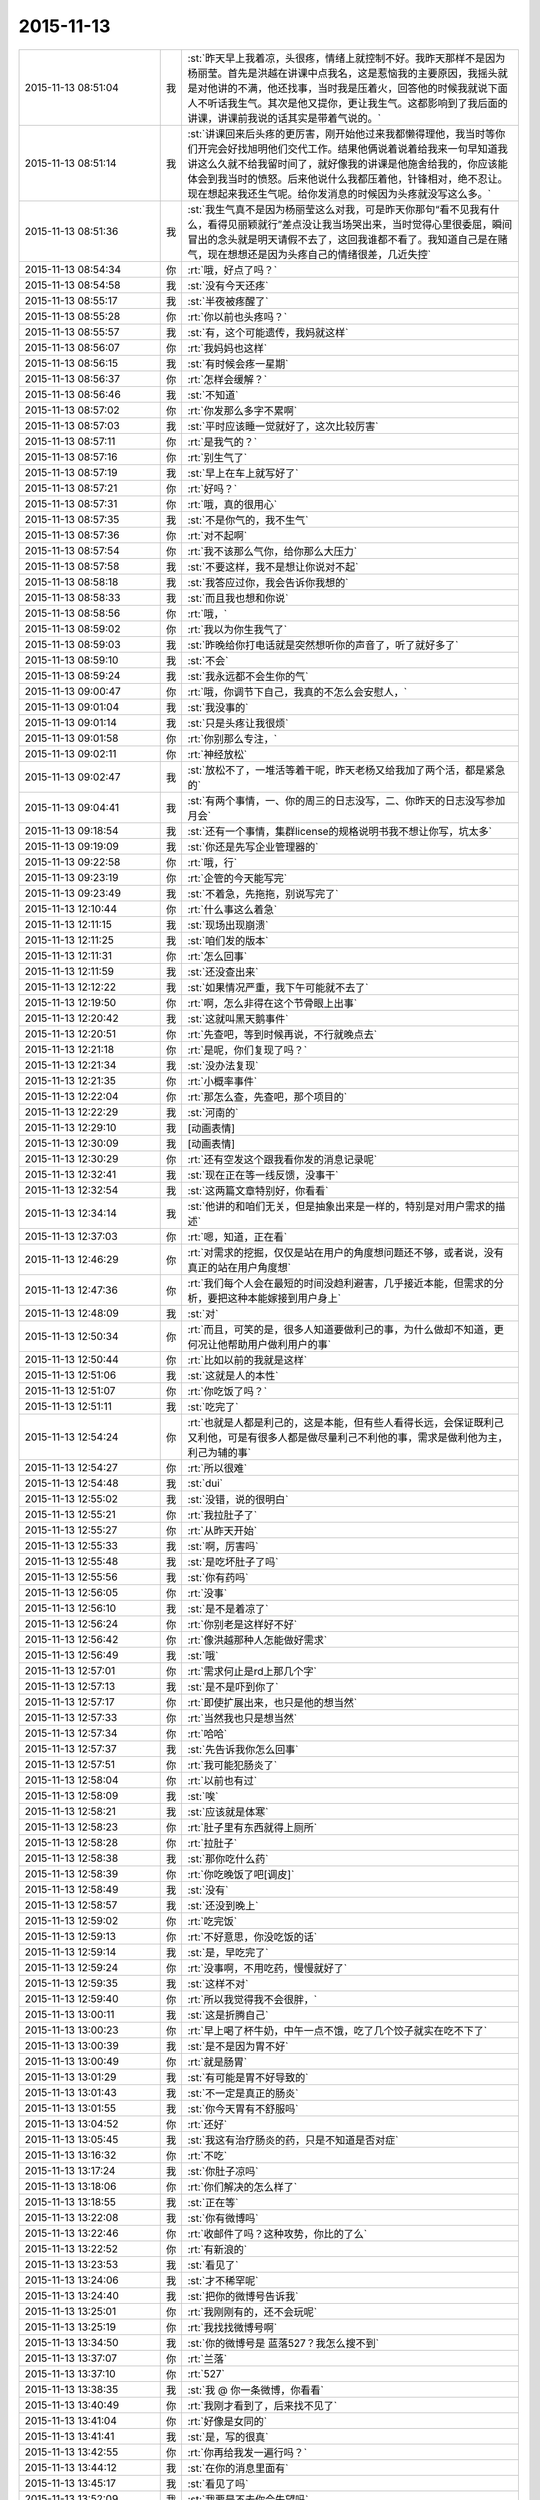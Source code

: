 2015-11-13
-------------

.. list-table::
   :widths: 25, 1, 60

   * - 2015-11-13 08:51:04
     - 我
     - :st:`昨天早上我着凉，头很疼，情绪上就控制不好。我昨天那样不是因为杨丽莹。首先是洪越在讲课中点我名，这是惹恼我的主要原因，我摇头就是对他讲的不满，他还找事，当时我是压着火，回答他的时候我就说下面人不听话我生气。其次是他又提你，更让我生气。这都影响到了我后面的讲课，讲课前我说的话其实是带着气说的。`
   * - 2015-11-13 08:51:14
     - 我
     - :st:`讲课回来后头疼的更厉害，刚开始他过来我都懒得理他，我当时等你们开完会好找旭明他们交代工作。结果他俩说着说着给我来一句早知道我讲这么久就不给我留时间了，就好像我的讲课是他施舍给我的，你应该能体会到我当时的愤怒。后来他说什么我都压着他，针锋相对，绝不忍让。现在想起来我还生气呢。给你发消息的时候因为头疼就没写这么多。`
   * - 2015-11-13 08:51:36
     - 我
     - :st:`我生气真不是因为杨丽莹这么对我，可是昨天你那句“看不见我有什么，看得见丽颖就行”差点没让我当场哭出来，当时觉得心里很委屈，瞬间冒出的念头就是明天请假不去了，这回我谁都不看了。我知道自己是在赌气，现在想想还是因为头疼自己的情绪很差，几近失控`
   * - 2015-11-13 08:54:34
     - 你
     - :rt:`哦，好点了吗？`
   * - 2015-11-13 08:54:58
     - 我
     - :st:`没有今天还疼`
   * - 2015-11-13 08:55:17
     - 我
     - :st:`半夜被疼醒了`
   * - 2015-11-13 08:55:28
     - 你
     - :rt:`你以前也头疼吗？`
   * - 2015-11-13 08:55:57
     - 我
     - :st:`有，这个可能遗传，我妈就这样`
   * - 2015-11-13 08:56:07
     - 你
     - :rt:`我妈妈也这样`
   * - 2015-11-13 08:56:15
     - 我
     - :st:`有时候会疼一星期`
   * - 2015-11-13 08:56:37
     - 你
     - :rt:`怎样会缓解？`
   * - 2015-11-13 08:56:46
     - 我
     - :st:`不知道`
   * - 2015-11-13 08:57:02
     - 你
     - :rt:`你发那么多字不累啊`
   * - 2015-11-13 08:57:03
     - 我
     - :st:`平时应该睡一觉就好了，这次比较厉害`
   * - 2015-11-13 08:57:11
     - 你
     - :rt:`是我气的？`
   * - 2015-11-13 08:57:16
     - 你
     - :rt:`别生气了`
   * - 2015-11-13 08:57:19
     - 我
     - :st:`早上在车上就写好了`
   * - 2015-11-13 08:57:21
     - 你
     - :rt:`好吗？`
   * - 2015-11-13 08:57:31
     - 你
     - :rt:`哦，真的很用心`
   * - 2015-11-13 08:57:35
     - 我
     - :st:`不是你气的，我不生气`
   * - 2015-11-13 08:57:36
     - 你
     - :rt:`对不起啊`
   * - 2015-11-13 08:57:54
     - 你
     - :rt:`我不该那么气你，给你那么大压力`
   * - 2015-11-13 08:57:58
     - 我
     - :st:`不要这样，我不是想让你说对不起`
   * - 2015-11-13 08:58:18
     - 我
     - :st:`我答应过你，我会告诉你我想的`
   * - 2015-11-13 08:58:33
     - 我
     - :st:`而且我也想和你说`
   * - 2015-11-13 08:58:56
     - 你
     - :rt:`哦，`
   * - 2015-11-13 08:59:02
     - 你
     - :rt:`我以为你生我气了`
   * - 2015-11-13 08:59:03
     - 我
     - :st:`昨晚给你打电话就是突然想听你的声音了，听了就好多了`
   * - 2015-11-13 08:59:10
     - 我
     - :st:`不会`
   * - 2015-11-13 08:59:24
     - 我
     - :st:`我永远都不会生你的气`
   * - 2015-11-13 09:00:47
     - 你
     - :rt:`哦，你调节下自己，我真的不怎么会安慰人，`
   * - 2015-11-13 09:01:04
     - 我
     - :st:`我没事的`
   * - 2015-11-13 09:01:14
     - 我
     - :st:`只是头疼让我很烦`
   * - 2015-11-13 09:01:58
     - 你
     - :rt:`你别那么专注，`
   * - 2015-11-13 09:02:11
     - 你
     - :rt:`神经放松`
   * - 2015-11-13 09:02:47
     - 我
     - :st:`放松不了，一堆活等着干呢，昨天老杨又给我加了两个活，都是紧急的`
   * - 2015-11-13 09:04:41
     - 我
     - :st:`有两个事情，一、你的周三的日志没写，二、你昨天的日志没写参加月会`
   * - 2015-11-13 09:18:54
     - 我
     - :st:`还有一个事情，集群license的规格说明书我不想让你写，坑太多`
   * - 2015-11-13 09:19:09
     - 我
     - :st:`你还是先写企业管理器的`
   * - 2015-11-13 09:22:58
     - 你
     - :rt:`哦，行`
   * - 2015-11-13 09:23:19
     - 你
     - :rt:`企管的今天能写完`
   * - 2015-11-13 09:23:49
     - 我
     - :st:`不着急，先拖拖，别说写完了`
   * - 2015-11-13 12:10:44
     - 你
     - :rt:`什么事这么着急`
   * - 2015-11-13 12:11:15
     - 我
     - :st:`现场出现崩溃`
   * - 2015-11-13 12:11:25
     - 我
     - :st:`咱们发的版本`
   * - 2015-11-13 12:11:31
     - 你
     - :rt:`怎么回事`
   * - 2015-11-13 12:11:59
     - 我
     - :st:`还没查出来`
   * - 2015-11-13 12:12:22
     - 我
     - :st:`如果情况严重，我下午可能就不去了`
   * - 2015-11-13 12:19:50
     - 你
     - :rt:`啊，怎么非得在这个节骨眼上出事`
   * - 2015-11-13 12:20:42
     - 我
     - :st:`这就叫黑天鹅事件`
   * - 2015-11-13 12:20:51
     - 你
     - :rt:`先查吧，等到时候再说，不行就晚点去`
   * - 2015-11-13 12:21:18
     - 你
     - :rt:`是呢，你们复现了吗？`
   * - 2015-11-13 12:21:34
     - 我
     - :st:`没办法复现`
   * - 2015-11-13 12:21:35
     - 你
     - :rt:`小概率事件`
   * - 2015-11-13 12:22:04
     - 你
     - :rt:`那怎么查，先查吧，那个项目的`
   * - 2015-11-13 12:22:29
     - 我
     - :st:`河南的`
   * - 2015-11-13 12:29:10
     - 我
     - [动画表情]
   * - 2015-11-13 12:30:09
     - 我
     - [动画表情]
   * - 2015-11-13 12:30:29
     - 你
     - :rt:`还有空发这个跟我看你发的消息记录呢`
   * - 2015-11-13 12:32:41
     - 我
     - :st:`现在正在等一线反馈，没事干`
   * - 2015-11-13 12:32:54
     - 我
     - :st:`这两篇文章特别好，你看看`
   * - 2015-11-13 12:34:14
     - 我
     - :st:`他讲的和咱们无关，但是抽象出来是一样的，特别是对用户需求的描述`
   * - 2015-11-13 12:37:03
     - 你
     - :rt:`嗯，知道，正在看`
   * - 2015-11-13 12:46:29
     - 你
     - :rt:`对需求的挖掘，仅仅是站在用户的角度想问题还不够，或者说，没有真正的站在用户角度想`
   * - 2015-11-13 12:47:36
     - 你
     - :rt:`我们每个人会在最短的时间没趋利避害，几乎接近本能，但需求的分析，要把这种本能嫁接到用户身上`
   * - 2015-11-13 12:48:09
     - 我
     - :st:`对`
   * - 2015-11-13 12:50:34
     - 你
     - :rt:`而且，可笑的是，很多人知道要做利己的事，为什么做却不知道，更何况让他帮助用户做利用户的事`
   * - 2015-11-13 12:50:44
     - 你
     - :rt:`比如以前的我就是这样`
   * - 2015-11-13 12:51:06
     - 我
     - :st:`这就是人的本性`
   * - 2015-11-13 12:51:07
     - 你
     - :rt:`你吃饭了吗？`
   * - 2015-11-13 12:51:11
     - 我
     - :st:`吃完了`
   * - 2015-11-13 12:54:24
     - 你
     - :rt:`也就是人都是利己的，这是本能，但有些人看得长远，会保证既利己又利他，可是有很多人都是做尽量利己不利他的事，需求是做利他为主，利己为辅的事`
   * - 2015-11-13 12:54:27
     - 你
     - :rt:`所以很难`
   * - 2015-11-13 12:54:48
     - 我
     - :st:`dui`
   * - 2015-11-13 12:55:02
     - 我
     - :st:`没错，说的很明白`
   * - 2015-11-13 12:55:21
     - 你
     - :rt:`我拉肚子了`
   * - 2015-11-13 12:55:27
     - 你
     - :rt:`从昨天开始`
   * - 2015-11-13 12:55:33
     - 我
     - :st:`啊，厉害吗`
   * - 2015-11-13 12:55:48
     - 我
     - :st:`是吃坏肚子了吗`
   * - 2015-11-13 12:55:56
     - 我
     - :st:`你有药吗`
   * - 2015-11-13 12:56:05
     - 你
     - :rt:`没事`
   * - 2015-11-13 12:56:10
     - 我
     - :st:`是不是着凉了`
   * - 2015-11-13 12:56:24
     - 你
     - :rt:`你别老是这样好不好`
   * - 2015-11-13 12:56:42
     - 你
     - :rt:`像洪越那种人怎能做好需求`
   * - 2015-11-13 12:56:49
     - 我
     - :st:`哦`
   * - 2015-11-13 12:57:01
     - 你
     - :rt:`需求何止是rd上那几个字`
   * - 2015-11-13 12:57:13
     - 我
     - :st:`是不是吓到你了`
   * - 2015-11-13 12:57:17
     - 你
     - :rt:`即使扩展出来，也只是他的想当然`
   * - 2015-11-13 12:57:33
     - 你
     - :rt:`当然我也只是想当然`
   * - 2015-11-13 12:57:34
     - 你
     - :rt:`哈哈`
   * - 2015-11-13 12:57:37
     - 我
     - :st:`先告诉我你怎么回事`
   * - 2015-11-13 12:57:51
     - 你
     - :rt:`我可能犯肠炎了`
   * - 2015-11-13 12:58:04
     - 你
     - :rt:`以前也有过`
   * - 2015-11-13 12:58:09
     - 我
     - :st:`唉`
   * - 2015-11-13 12:58:21
     - 我
     - :st:`应该就是体寒`
   * - 2015-11-13 12:58:23
     - 你
     - :rt:`肚子里有东西就得上厕所`
   * - 2015-11-13 12:58:28
     - 你
     - :rt:`拉肚子`
   * - 2015-11-13 12:58:38
     - 我
     - :st:`那你吃什么药`
   * - 2015-11-13 12:58:39
     - 你
     - :rt:`你吃晚饭了吧[调皮]`
   * - 2015-11-13 12:58:49
     - 我
     - :st:`没有`
   * - 2015-11-13 12:58:57
     - 我
     - :st:`还没到晚上`
   * - 2015-11-13 12:59:02
     - 你
     - :rt:`吃完饭`
   * - 2015-11-13 12:59:13
     - 你
     - :rt:`不好意思，你没吃饭的话`
   * - 2015-11-13 12:59:14
     - 我
     - :st:`是，早吃完了`
   * - 2015-11-13 12:59:24
     - 你
     - :rt:`没事啊，不用吃药，慢慢就好了`
   * - 2015-11-13 12:59:35
     - 我
     - :st:`这样不对`
   * - 2015-11-13 12:59:40
     - 你
     - :rt:`所以我觉得我不会很胖，`
   * - 2015-11-13 13:00:11
     - 我
     - :st:`这是折腾自己`
   * - 2015-11-13 13:00:23
     - 你
     - :rt:`早上喝了杯牛奶，中午一点不饿，吃了几个饺子就实在吃不下了`
   * - 2015-11-13 13:00:39
     - 我
     - :st:`是不是因为胃不好`
   * - 2015-11-13 13:00:49
     - 你
     - :rt:`就是肠胃`
   * - 2015-11-13 13:01:29
     - 我
     - :st:`有可能是胃不好导致的`
   * - 2015-11-13 13:01:43
     - 我
     - :st:`不一定是真正的肠炎`
   * - 2015-11-13 13:01:55
     - 我
     - :st:`你今天胃有不舒服吗`
   * - 2015-11-13 13:04:52
     - 你
     - :rt:`还好`
   * - 2015-11-13 13:05:45
     - 我
     - :st:`我这有治疗肠炎的药，只是不知道是否对症`
   * - 2015-11-13 13:16:32
     - 你
     - :rt:`不吃`
   * - 2015-11-13 13:17:24
     - 我
     - :st:`你肚子凉吗`
   * - 2015-11-13 13:18:06
     - 你
     - :rt:`你们解决的怎么样了`
   * - 2015-11-13 13:18:55
     - 我
     - :st:`正在等`
   * - 2015-11-13 13:22:08
     - 我
     - :st:`你有微博吗`
   * - 2015-11-13 13:22:46
     - 你
     - :rt:`收邮件了吗？这种攻势，你比的了么`
   * - 2015-11-13 13:22:52
     - 你
     - :rt:`有新浪的`
   * - 2015-11-13 13:23:53
     - 我
     - :st:`看见了`
   * - 2015-11-13 13:24:06
     - 我
     - :st:`才不稀罕呢`
   * - 2015-11-13 13:24:40
     - 我
     - :st:`把你的微博号告诉我`
   * - 2015-11-13 13:25:01
     - 你
     - :rt:`我刚刚有的，还不会玩呢`
   * - 2015-11-13 13:25:19
     - 你
     - :rt:`我找找微博号啊`
   * - 2015-11-13 13:34:50
     - 我
     - :st:`你的微博号是 蓝落527？我怎么搜不到`
   * - 2015-11-13 13:37:07
     - 你
     - :rt:`兰落`
   * - 2015-11-13 13:37:10
     - 你
     - :rt:`527`
   * - 2015-11-13 13:38:35
     - 我
     - :st:`我 @ 你一条微博，你看看`
   * - 2015-11-13 13:40:49
     - 你
     - :rt:`我刚才看到了，后来找不见了`
   * - 2015-11-13 13:41:04
     - 你
     - :rt:`好像是女同的`
   * - 2015-11-13 13:41:41
     - 我
     - :st:`是，写的很真`
   * - 2015-11-13 13:42:55
     - 你
     - :rt:`你再给我发一遍行吗？`
   * - 2015-11-13 13:44:12
     - 我
     - :st:`在你的消息里面有`
   * - 2015-11-13 13:45:17
     - 我
     - :st:`看见了吗`
   * - 2015-11-13 13:52:09
     - 我
     - :st:`我要是不去你会失望吗`
   * - 2015-11-13 14:03:19
     - 你
     - :rt:`当然会`
   * - 2015-11-13 14:03:26
     - 你
     - :rt:`你不去，我也不想去了`
   * - 2015-11-13 14:03:51
     - 我
     - :st:`别，难得去玩`
   * - 2015-11-13 14:03:52
     - 你
     - :rt:`说实话，对女同的很无感`
   * - 2015-11-13 14:04:15
     - 我
     - :st:`能看出来他们是真感情`
   * - 2015-11-13 14:04:35
     - 我
     - :st:`感情这东西本无性别之分`
   * - 2015-11-13 14:05:09
     - 我
     - :st:`当年张国荣也一样，可惜没挺过去`
   * - 2015-11-13 14:05:19
     - 你
     - :rt:`受不了，真的`
   * - 2015-11-13 14:06:37
     - 我
     - :st:`所以你看的是表象`
   * - 2015-11-13 14:07:46
     - 你
     - :rt:`你喜欢男人吗？`
   * - 2015-11-13 14:08:36
     - 我
     - :st:`不喜欢`
   * - 2015-11-13 14:11:32
     - 你
     - :rt:`你怎么看出他们有感情`
   * - 2015-11-13 14:11:51
     - 我
     - :st:`看那条微博`
   * - 2015-11-13 14:12:17
     - 我
     - :st:`还有就是照片里面的眼神`
   * - 2015-11-13 14:12:55
     - 你
     - :rt:`演员啥眼神还没有`
   * - 2015-11-13 14:13:07
     - 你
     - :rt:`他们需求评审不带我吗？`
   * - 2015-11-13 14:13:21
     - 你
     - :rt:`软件需求说明书谁写？`
   * - 2015-11-13 14:14:00
     - 我
     - :st:`不带你正好`
   * - 2015-11-13 14:14:14
     - 我
     - :st:`这个需求我会顶得很厉害的`
   * - 2015-11-13 14:14:34
     - 我
     - :st:`你说的是 license 的吧`
   * - 2015-11-13 14:14:49
     - 我
     - :st:`咱俩别说岔了`
   * - 2015-11-13 14:15:43
     - 你
     - :rt:`我不知道，`
   * - 2015-11-13 14:15:47
     - 你
     - :rt:`都没带我`
   * - 2015-11-13 14:19:02
     - 我
     - :st:`周一下午的，1、<< 8a集群批量交付的证书管理机制用户需求说明书_V1.2>>
       2、<< GBase南京vmax脚本迁移项目_支持OLAP函数Percent_Rank()用户需求说明书_V1.0>>`
   * - 2015-11-13 14:19:11
     - 我
     - :st:`没带你正好`
   * - 2015-11-13 14:19:20
     - 你
     - :rt:`嗯，`
   * - 2015-11-13 14:19:24
     - 你
     - :rt:`好吧`
   * - 2015-11-13 14:19:25
     - 我
     - :st:`这两个需求都挺难的`
   * - 2015-11-13 14:19:56
     - 你
     - :rt:`不带拉倒，没事，我在想为什么不带呢？`
   * - 2015-11-13 14:21:44
     - 我
     - :st:`等我`
   * - 2015-11-13 14:33:03
     - 你
     - :rt:`先别给我消息了，洪越做我的车`
   * - 2015-11-13 15:37:19
     - 你
     - :rt:`能来吗？`
   * - 2015-11-13 17:29:41
     - 我
     - :st:`干啥呢`
   * - 2015-11-13 20:37:56
     - 你
     - :rt:`走了吗？`
   * - 2015-11-13 21:28:39
     - 你
     - :rt:`突然间特别困`
   * - 2015-11-13 21:28:59
     - 我
     - :st:`睡觉吧`
   * - 2015-11-13 21:31:27
     - 你
     - :rt:`不想睡`
   * - 2015-11-13 21:31:33
     - 你
     - :rt:`你回去了么`
   * - 2015-11-13 21:31:48
     - 我
     - :st:`是，车上，就你一个人吗`
   * - 2015-11-13 21:31:51
     - 你
     - :rt:`我看你今天一直跟他们在一起`
   * - 2015-11-13 21:32:01
     - 我
     - :st:`和谁`
   * - 2015-11-13 21:32:02
     - 你
     - :rt:`我老公弟弟来了，他们出去吃饭了`
   * - 2015-11-13 21:32:15
     - 我
     - :st:`我陪着你吧`
   * - 2015-11-13 21:32:18
     - 你
     - :rt:`没谁`
   * - 2015-11-13 21:32:28
     - 我
     - :st:`我一直找你`
   * - 2015-11-13 21:32:43
     - 你
     - :rt:`一会就回来了，我想也许这种场合在一起也不好，`
   * - 2015-11-13 21:32:52
     - 你
     - :rt:`所以有点躲着你`
   * - 2015-11-13 21:32:57
     - 我
     - :st:`唉`
   * - 2015-11-13 21:33:15
     - 我
     - :st:`你唱歌很好听`
   * - 2015-11-13 21:33:27
     - 我
     - :st:`那天咱俩去唱歌吧`
   * - 2015-11-13 21:33:47
     - 你
     - :rt:`不好，我就是喜欢玩`
   * - 2015-11-13 21:33:58
     - 我
     - :st:`哦`
   * - 2015-11-13 21:34:16
     - 你
     - :rt:`你也挺喜欢唱歌的吧，比洪越唱的好`
   * - 2015-11-13 21:34:17
     - 我
     - :st:`那你喜欢玩什么`
   * - 2015-11-13 21:34:35
     - 我
     - :st:`是，中学非常喜欢`
   * - 2015-11-13 21:34:40
     - 你
     - :rt:`我想看着你们玩，然后我好捧场`
   * - 2015-11-13 21:34:43
     - 你
     - :rt:`哈哈`
   * - 2015-11-13 21:35:05
     - 你
     - :rt:`今天我没干什么不改干的事吧`
   * - 2015-11-13 21:35:31
     - 我
     - :st:`没有，表现的特别好`
   * - 2015-11-13 21:35:38
     - 我
     - :st:`特别得体`
   * - 2015-11-13 21:35:41
     - 你
     - :rt:`一玩起来就啥都忘了`
   * - 2015-11-13 21:35:56
     - 你
     - :rt:`本来特别想跟你呆着，`
   * - 2015-11-13 21:36:00
     - 你
     - :rt:`唉`
   * - 2015-11-13 21:36:05
     - 我
     - :st:`我也是`
   * - 2015-11-13 21:36:09
     - 你
     - :rt:`没办法，`
   * - 2015-11-13 21:36:17
     - 你
     - :rt:`我老是躲着洪越`
   * - 2015-11-13 21:36:28
     - 你
     - :rt:`我特怕跟他说话`
   * - 2015-11-13 21:36:57
     - 我
     - :st:`路上他说你什么了吗`
   * - 2015-11-13 21:37:08
     - 你
     - :rt:`没有`
   * - 2015-11-13 21:37:13
     - 你
     - :rt:`基本没说话`
   * - 2015-11-13 21:37:25
     - 你
     - :rt:`他在一边大喘气`
   * - 2015-11-13 21:37:45
     - 我
     - :st:`是不是被你吓到了`
   * - 2015-11-13 21:37:46
     - 你
     - :rt:`我跟他真没话说，奇了怪了`
   * - 2015-11-13 21:37:54
     - 你
     - :rt:`跟谁都能扯几句`
   * - 2015-11-13 21:38:09
     - 你
     - :rt:`你们车上都有谁，`
   * - 2015-11-13 21:38:49
     - 我
     - :st:`小白和陈鹏`
   * - 2015-11-13 21:39:01
     - 我
     - :st:`我们出门之前崩了`
   * - 2015-11-13 21:39:02
     - 你
     - :rt:`被我吓到？我很吓人吗？`
   * - 2015-11-13 21:39:12
     - 你
     - :rt:`集群吗？`
   * - 2015-11-13 21:39:19
     - 我
     - :st:`不是，我是说他坐你的车`
   * - 2015-11-13 21:39:29
     - 你
     - :rt:`老杨回了吗？`
   * - 2015-11-13 21:39:38
     - 我
     - :st:`都回去了`
   * - 2015-11-13 21:39:39
     - 你
     - :rt:`没有啦，`
   * - 2015-11-13 21:39:47
     - 你
     - :rt:`我俩就是没话说`
   * - 2015-11-13 21:39:58
     - 我
     - :st:`我知道，逗你啦`
   * - 2015-11-13 21:39:59
     - 你
     - :rt:`你知道王志心干嘛去了吗？`
   * - 2015-11-13 21:40:12
     - 你
     - :rt:`我发现看我现在来车不错了`
   * - 2015-11-13 21:40:14
     - 我
     - :st:`不知道，她今天请假`
   * - 2015-11-13 21:40:20
     - 你
     - :rt:`真的，除了停车`
   * - 2015-11-13 21:40:29
     - 你
     - :rt:`洪越让他去北京出差了`
   * - 2015-11-13 21:40:41
     - 我
     - :st:`哦`
   * - 2015-11-13 21:40:48
     - 我
     - :st:`什么项目`
   * - 2015-11-13 21:41:16
     - 你
     - :rt:`不知道`
   * - 2015-11-13 21:41:25
     - 你
     - :rt:`她能干啥`
   * - 2015-11-13 21:41:28
     - 我
     - :st:`不管她了`
   * - 2015-11-13 21:41:33
     - 你
     - :rt:`是`
   * - 2015-11-13 21:41:37
     - 你
     - :rt:`懒得想`
   * - 2015-11-13 21:41:59
     - 你
     - :rt:`他个新人，这么好的活动，竟然连个脸不漏`
   * - 2015-11-13 21:42:18
     - 你
     - :rt:`今天显得我管的事太多吗？`
   * - 2015-11-13 21:42:33
     - 我
     - :st:`不是，正好`
   * - 2015-11-13 21:42:42
     - 你
     - :rt:`那就好`
   * - 2015-11-13 21:42:58
     - 我
     - :st:`阿娇有点差`
   * - 2015-11-13 21:42:59
     - 你
     - :rt:`做游戏的时候，我就特别希望大家玩的开心`
   * - 2015-11-13 21:43:16
     - 你
     - :rt:`不过也还好，`
   * - 2015-11-13 21:43:19
     - 我
     - :st:`是，看你笑的特别开心`
   * - 2015-11-13 21:43:27
     - 你
     - :rt:`是吗？`
   * - 2015-11-13 21:43:35
     - 你
     - :rt:`我就是捧场王`
   * - 2015-11-13 21:43:38
     - 我
     - :st:`是，一直在看你`
   * - 2015-11-13 21:43:52
     - 你
     - :rt:`不喜欢很low 的样子`
   * - 2015-11-13 21:43:55
     - 你
     - :rt:`哈哈`
   * - 2015-11-13 21:44:17
     - 你
     - :rt:`气氛要活跃，玩的才开，才好玩`
   * - 2015-11-13 21:44:30
     - 我
     - :st:`对呀`
   * - 2015-11-13 21:44:31
     - 你
     - :rt:`我想我也是老了`
   * - 2015-11-13 21:44:38
     - 我
     - :st:`啊`
   * - 2015-11-13 21:44:48
     - 你
     - :rt:`你完好了吗`
   * - 2015-11-13 21:44:57
     - 你
     - :rt:`不得不说，火锅太难吃了`
   * - 2015-11-13 21:45:01
     - 我
     - :st:`还行`
   * - 2015-11-13 21:45:16
     - 你
     - :rt:`人还是有点多，地方太挤，锅太少`
   * - 2015-11-13 21:45:20
     - 我
     - :st:`是`
   * - 2015-11-13 21:45:43
     - 你
     - :rt:`整体就是乱七八糟的`
   * - 2015-11-13 21:46:06
     - 你
     - :rt:`你说我这么冒进不会给领导留下坏印象吧`
   * - 2015-11-13 21:46:27
     - 你
     - :rt:`今天开始的时候，跟老杨拍了两张照片还`
   * - 2015-11-13 21:46:32
     - 我
     - :st:`不会，恰好相反`
   * - 2015-11-13 21:46:38
     - 我
     - :st:`不错`
   * - 2015-11-13 21:46:44
     - 我
     - :st:`老杨喜欢这样的`
   * - 2015-11-13 21:47:50
     - 你
     - :rt:`是，我跟国华说洪越不做他车的时候，他正打麻将，跟我说，李辉给我们拿几个苹果来呗`
   * - 2015-11-13 21:48:16
     - 你
     - :rt:`不管怎么着，先赚下存在感再说`
   * - 2015-11-13 21:48:31
     - 我
     - :st:`是`
   * - 2015-11-13 21:49:24
     - 你
     - :rt:`有空咱们组的唱歌去吧，一个组的玩的开`
   * - 2015-11-13 21:49:39
     - 你
     - :rt:`咱俩唱歌没意思，人多才好玩`
   * - 2015-11-13 21:49:59
     - 你
     - :rt:`我开车好的话，可以请你吃饭`
   * - 2015-11-13 21:50:19
     - 我
     - :st:`以前组织过一次唱歌，咱们组唱的人少`
   * - 2015-11-13 21:50:20
     - 你
     - :rt:`咱俩唱歌就算了`
   * - 2015-11-13 21:50:26
     - 你
     - :rt:`哈哈`
   * - 2015-11-13 21:50:37
     - 我
     - :st:`也就是我唱`
   * - 2015-11-13 21:50:41
     - 你
     - :rt:`现在人多了，`
   * - 2015-11-13 21:50:43
     - 我
     - :st:`玩不起来`
   * - 2015-11-13 21:50:48
     - 你
     - :rt:`那个新人`
   * - 2015-11-13 21:50:58
     - 你
     - :rt:`有我跟阿娇呢`
   * - 2015-11-13 21:51:11
     - 我
     - :st:`上次唱歌旭明刘甲一直打三国杀`
   * - 2015-11-13 21:51:12
     - 你
     - :rt:`不得不说，我们新生力量不可小觑啊`
   * - 2015-11-13 21:51:16
     - 你
     - :rt:`哈哈`
   * - 2015-11-13 21:51:19
     - 我
     - :st:`对呀`
   * - 2015-11-13 21:51:35
     - 你
     - :rt:`我看旭明吃的油光满面`
   * - 2015-11-13 21:51:42
     - 你
     - :rt:`他就对吃感兴趣`
   * - 2015-11-13 21:51:51
     - 我
     - :st:`他今天吃的不少`
   * - 2015-11-13 21:51:55
     - 你
     - :rt:`其他的都不行`
   * - 2015-11-13 21:52:01
     - 我
     - :st:`是`
   * - 2015-11-13 21:52:21
     - 你
     - :rt:`我以前也策划过活动，比他们这成功多了`
   * - 2015-11-13 21:52:38
     - 你
     - :rt:`现在不行了`
   * - 2015-11-13 21:52:44
     - 我
     - :st:`下次让你主持`
   * - 2015-11-13 21:52:45
     - 你
     - :rt:`你到家了吗？`
   * - 2015-11-13 21:52:52
     - 我
     - :st:`地铁，营口道`
   * - 2015-11-13 21:52:53
     - 你
     - :rt:`算了，`
   * - 2015-11-13 21:53:05
     - 你
     - :rt:`哦，那还有几站`
   * - 2015-11-13 21:53:32
     - 你
     - :rt:`你去组里说句话呗，`
   * - 2015-11-13 21:53:34
     - 我
     - :st:`4站`
   * - 2015-11-13 21:53:37
     - 你
     - :rt:`好的之类的`
   * - 2015-11-13 21:53:52
     - 你
     - :rt:`大家都在报平安，`
   * - 2015-11-13 21:54:07
     - 你
     - :rt:`嗯`
   * - 2015-11-13 21:54:33
     - 你
     - :rt:`我的潜力无限，是高素质人才，`
   * - 2015-11-13 21:54:35
     - 你
     - :rt:`哈哈`
   * - 2015-11-13 21:54:48
     - 你
     - :rt:`永远不会让你失望`
   * - 2015-11-13 21:55:32
     - 我
     - :st:`对呀`
   * - 2015-11-13 21:55:50
     - 你
     - :rt:`你听到我说的话了吗？`
   * - 2015-11-13 21:55:57
     - 你
     - :rt:`去一组的群里`
   * - 2015-11-13 21:56:05
     - 你
     - :rt:`给大家回一下`
   * - 2015-11-13 21:56:25
     - 你
     - :rt:`不搭理我`
   * - 2015-11-13 21:56:26
     - 我
     - :st:`你说的什么`
   * - 2015-11-13 21:56:31
     - 我
     - :st:`换车`
   * - 2015-11-13 21:56:53
     - 你
     - :rt:`去一组群里，给大家回个话，大家都在报平安`
   * - 2015-11-13 21:56:57
     - 我
     - :st:`我到家后再去组里说`
   * - 2015-11-13 21:57:12
     - 你
     - :rt:`你说个好的啥的呗`
   * - 2015-11-13 21:57:21
     - 我
     - :st:`你说吧`
   * - 2015-11-13 21:57:29
     - 你
     - :rt:`我怎么说，`
   * - 2015-11-13 21:57:33
     - 我
     - :st:`就当替我说了`
   * - 2015-11-13 21:57:44
     - 你
     - :rt:`我要是说了，也希望领导回一句啊`
   * - 2015-11-13 21:57:49
     - 你
     - :rt:`去吧去吧`
   * - 2015-11-13 21:58:13
     - 你
     - :rt:`不说算了`
   * - 2015-11-13 21:58:31
     - 你
     - :rt:`真听话，开心，该说`
   * - 2015-11-13 21:58:48
     - 我
     - :st:`也就是你了`
   * - 2015-11-13 21:59:00
     - 我
     - :st:`我平时才懒得说呢`
   * - 2015-11-13 21:59:16
     - 你
     - :rt:`哈哈`
   * - 2015-11-13 21:59:21
     - 你
     - :rt:`说一句就行了`
   * - 2015-11-13 22:00:00
     - 你
     - :rt:`你快到家了吗？`
   * - 2015-11-13 22:00:15
     - 我
     - :st:`没有`
   * - 2015-11-13 22:00:36
     - 你
     - :rt:`明天会不会事很多`
   * - 2015-11-13 22:00:44
     - 你
     - :rt:`好担心你们`
   * - 2015-11-13 22:00:45
     - 我
     - :st:`会`
   * - 2015-11-13 22:01:00
     - 我
     - :st:`现场崩溃是最严重的问题`
   * - 2015-11-13 22:01:23
     - 你
     - :rt:`你终于跟我说了，我想了半天，搅都没睡`
   * - 2015-11-13 22:01:29
     - 我
     - :st:`就是我们该做的，没办法，躲不开`
   * - 2015-11-13 22:01:30
     - 你
     - :rt:`是啊，我知道`
   * - 2015-11-13 22:01:35
     - 你
     - :rt:`是`
   * - 2015-11-13 22:01:50
     - 我
     - :st:`你是说上午吗`
   * - 2015-11-13 22:01:51
     - 你
     - :rt:`就是出现这种问题，心里有点担心`
   * - 2015-11-13 22:02:00
     - 你
     - :rt:`毕竟是咱们发的版啊`
   * - 2015-11-13 22:02:26
     - 你
     - :rt:`我家还是16度`
   * - 2015-11-13 22:02:27
     - 我
     - :st:`是，老杨也头疼`
   * - 2015-11-13 22:02:33
     - 你
     - :rt:`是`
   * - 2015-11-13 22:02:34
     - 我
     - :st:`冷吗`
   * - 2015-11-13 22:02:53
     - 你
     - :rt:`还好，今天在会场挺热的`
   * - 2015-11-13 22:02:55
     - 我
     - :st:`晚上忘了问你，你肚子怎么样了`
   * - 2015-11-13 22:03:00
     - 我
     - :st:`好点吗`
   * - 2015-11-13 22:03:13
     - 我
     - :st:`一直忙，我居然忘了`
   * - 2015-11-13 22:03:31
     - 你
     - :rt:`没事了`
   * - 2015-11-13 22:03:49
     - 我
     - :st:`好的，自己注意`
   * - 2015-11-13 22:03:52
     - 你
     - :rt:`我今天一直没沾水其实，`
   * - 2015-11-13 22:04:11
     - 你
     - :rt:`就是帮着拿拿东西`
   * - 2015-11-13 22:04:28
     - 你
     - :rt:`我老公回来了`
   * - 2015-11-13 22:04:33
     - 我
     - :st:`好`
   * - 2015-11-13 23:06:21
     - 你
     - :rt:`15822333922`
   * - 2015-11-13 23:06:27
     - 你
     - :rt:`杜杨`
   * - 2015-11-13 23:06:45
     - 你
     - :rt:`他也挺着急，你别着急的跟他说`